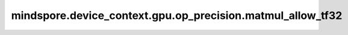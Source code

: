 mindspore.device_context.gpu.op_precision.matmul_allow_tf32
===========================================================

.. py:function:: mindspore.device_context.gpu.op_precision.matmul_allow_tf32(value)

    是否开启矩阵乘在CUBLAS下的TF32张量核计算。
    详细信息请查看 `nvidia关于CUBLAS_COMPUTE_32F_FAST_TF32的说明 <https://docs.nvidia.com/cuda/cublas/index.html>`_。

    参数：
        - **value** (bool) - 是否开启矩阵乘在CUBLAS下的TF32张量核计算。如未配置，框架默认为 ``False`` 。

    支持平台：
        ``GPU``